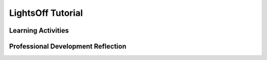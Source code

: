 .. raw:: html 

   <div class="logo-header"  id="teacher-logo"  > <img class="align-center" src="../_static/Mobile_CSP_Logo_White_transparent.png" width="250px"/> </div>

LightsOff Tutorial
==================

.. raw:: html

        <div class="MCSP-lesson-content">
    <script>
     $(document).ready(function() {
          generateFrameworkTable(EKmapping['4.02']);
          generateHovers();
      });
    
    </script>
    <p class="overview"><a href="https://runestone.academy/runestone/books/published/mobilecsp/Unit4-Animation-Simulation-Modeling/LightsOff-Tutorial.html" target="_blank" title="">This lesson</a> creates an App
      Inventor version of the classic Whack-a-Mole game. The student will follow an instructor-led tutorial that will introduce the concepts of <i>animation</i>, <i>timing</i>, and <i>randomness</i>. The student will also see again the concept of a <i>programmer-defined procedure</i>, an important abstraction. This lesson reinforces the enduring understanding that procedures are useful abstractions that are used by programmers to structure and simplify programs. 
      
      
    </p><table border="" class="framework" id="genTable" width="100%"></table>
    <div class="pd yui-wk-div">
    <h3>Professional Development</h3>
    <p><b>The Student Lesson:</b> Complete the activities for <a href="https://runestone.academy/runestone/books/published/mobilecsp/Unit4-Animation-Simulation-Modeling/LightsOff-Tutorial.html" target="_blank" title="">Mobile CSP Unit 4, Lesson 4.2:LightsOff Tutorial</a>.
      </p>
    </div>
    <h3>Materials</h3>
    <ul>
    <li>Presentation system (LCD projector/Interactive whiteboard)</li><li>Access to computer, laptop, or Chromebook (install the Companion app on Chromebooks)</li><li>Access to mobile device with the Companion app installed or access to the emulator installed on the computer or laptop.</li><li>LightsOff Tutorial </li>
    </ul>
    

Learning Activities
--------------------

.. raw:: html

    <p>
    <h3 id="est-length">Estimated Length: 45 minutes</h3>
    <ul>
    <li><b>Hook/Motivation (5 minutes):</b> In the prior App Inventor lesson, Paint Pot, we introduced an abstraction concept, a variable. Do the students remember its purpose and why we decided to introduce a variable into the Paint Pot Lesson? Describe the student objectives for today’s lesson. In today's lesson another abstraction concept, the concept of defining a <i>procedure </i>from Paint Pot Refactoring, will be revisited. Remind the students that a procedure is a sequence of instructions that can be carried out by calling the procedure.</li>
    <li><b>Experiences and Explorations (25 minutes):</b> Lead the students through the LightsOff tutorial. Allow faster students to follow the tutorial on their own. Identify new components used in this app, the ImageSprite, and how the ImageSprite component is used to animate the lightBulb. Ensure that students know that ImageSprites require a Canvas component. Lead the design of the UI with the students and walk students through the coding of the app.
    Be sure to spend time reiterating that a procedure is a sequence of instructions that can be carried out by calling the procedure. </li>
    <li><b>Rethink, Reflect and/or Revise (15 minutes):</b> As a class discuss the following: How was the animation of the ImageSprite achieved in this app? How does a computer program perform animation? How does a computer card game produce a random card number in a specific range of values? Choose students “randomly” to answer the questions. 
         <br/>Have the students try to complete the interactive exercises and complete a reflection in their portfolio. If students do not finish the reflection in class, have them finish it for homework.</li>
    </ul>
    <div class="yui-wk-div" id="accordion">
    <h3 class="ap-classroom">AP Classroom</h3>
    <div class="yui-wk-div">
    <p>The College Board's <a href="http://myap.collegeboard.org" target="_blank" title="AP Classroom Site">AP Classroom</a> provides a question bank and Topic Questions. You may create a formative assessment quiz in AP Classroom, assign the quiz (a set of questions), and then review the results in class to identify and address any student misunderstandings.The following are suggested topic questions that you could assign once students have completed this lesson.</p>
    <p><b>Suggested Topic Questions:</b></p>
    <ul>
    <li>Topic 3.12 Calling Procedures</li>
    <li>Topic 3.13 Developing Procedures</li>
    </ul>
    </div>
    <h3 class="assessment">Assessment Opportunities and Solutions</h3>
    <div class="yui-wk-div">
    <p><b>Solutions:</b></p>
    <ul>
    <li>Note: Solutions are only available to verified educators who have joined the <a href="./unit?unit=1&amp;lesson=39" target="_blank">Teaching Mobile CSP Google group/forum in Unit 1</a>.</li>
    <li><a href="https://drive.google.com/open?id=1Us4_AJcI_9Xja_1lTTr6RJmI3Ko57W4Kisv7hmXv5cw" target="_blank">Quizly Solutions</a>
    </li>
    <li><a href="https://drive.google.com/open?id=0B4W7CJ-1czH5ZDVOcUFlN0NfeFU" target="_blank">LightsOff .aia file</a>
    </li>
    <li><a href="https://sites.google.com/a/css.edu/jrosato-cis-1001/" target="_blank">Portfolio Reflection Questions Solutions</a>
    </li>
    </ul>
    <p><b>Assessment Opportunities</b></p>
    <p>You can examine students’ work on the interactive exercise and their reflection portfolio entries to assess their progress on the following learning objectives. If students are able to do what is listed there, they are ready to move on to the next lesson.</p>
    <ul>
    <li><i><b>Interactive Exercises:</b></i> </li>
    <li><i><b>Portfolio Reflections:</b></i>
    <br/>LO X.X.X - Students should be able to ...
          </li>
    <li><i><b>In the XXX App, look for:</b></i>
    </li>
    </ul>
    </div>
    <h3 class="diff-practice">Differentiation: More Practice</h3>
    <div class="yui-wk-div">
    <p>If students are struggling with lesson concepts, have them review the following resources:</p>
    <ul>
    <li>AppInventor.org: <a href="http://www.appinventor.org/content/howDoYou/procedures" target="_blank">How Do You Define a Procedure?</a></li>
    <li>AppInventor Documentation: <a href="http://appinventor.mit.edu/explore/ai2/support/blocks/procedures.html" target="_blank">Procedures</a></li>
    <li>AppInventor.org: <a href="http://www.appinventor.org/content/howDoYou/timedActivity" target="_blank">How Do You Enable Timed Activity?</a></li>
    <li>AppInventor Documentation: <a href="http://ai2.appinventor.mit.edu/reference/components/animation.html#ImageSprite" target="_blank">ImageSprite</a></li>
    </ul>
    </div>
    <h3 class="diff-enrich">Differentiation: Enrichment</h3>
    <div class="yui-wk-div">
    <p>Students can try adding multiple sprites to their app that move around randomly as well using the same Timer event. For an extra challenge, they could use a second timer to move them at a different rate than the Android.</p>
    </div>
    <h3 class="bk-knowledge">Background Knowledge: Procedures</h3>
    <div class="yui-wk-div">
    <ul>
    <li>App Inventor documentation on <a href="http://ai2.appinventor.mit.edu/reference/components/animation.html#ImageSprite" target="_blank">ImageSprite</a> and <a href="http://ai2.appinventor.mit.edu/reference/components/animation.html#Canvas" target="_blank">Canvas</a> components.</li>
    <li><b>Defining a procedure:</b> a series of actions conducted in a certain order or manner.</li>
    <li><b><a href="http://en.wikipedia.org/wiki/Procedure_(computer_science)" target="_blank">From Wikipedia:</a></b> "In computer programming, a subroutine is a sequence of program instructions that perform a specific task, packaged as a unit. This unit can then be used in programs wherever that particular task should be performed."</li>
    <li><b>Synonyms</b> of procedure include subroutine, function, method, routine, and subprogram.</li>
    </ul>
    </div>
    <h3 class="tips">Teaching Tips: </h3>
    <div class="yui-wk-div"></div>
    </div> <!-- accordion -->
    <div class="pd yui-wk-div">
    

Professional Development Reflection
------------------------------------

.. raw:: html

    <p>
    <p>Discuss the following questions with other teachers in your professional development program.</p>
    <ul>
    <li>Is there anything else you would need to have or know to teach this lesson effectively?
        </li><li>What specific elements of this lesson (examples, activities, etc.) would you change?
        </li><li>How would you modify or add to the interactive exercises (formative assessments)?</li>
    </ul>
    <!-- These are the PD exit slips.  We should have corresponding exit slips for use after the classroom lesson. -->
    <p>
    
.. poll:: mcsp-4-2-1
    :option_1: Strongly Agree
    :option_2: Agree
    :option_3: Neutral
    :option_4: Disagree
    :option_5: Strongly Disagree
  
    I am confident I can teach this lesson to my students.


.. raw:: html

    <div id="bogus-div">
    <p></p>
    </div>


    <br/>
    
.. fillintheblank:: mcsp-4-2-2

    What questions do you still have about the lesson or the content presented? |blank|

    - :/.*/i: Thank you. We will review these to improve the course.
      :x: Thank you. We will review these to improve the course.


.. raw:: html

    <div id="bogus-div">
    <p></p>
    </div>


    </p>
    </div>
    </div>